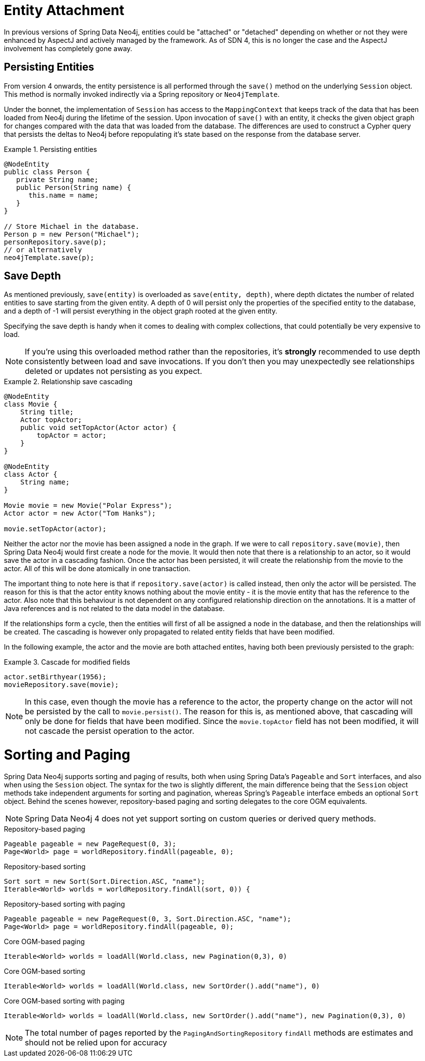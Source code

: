 [[reference_programming-model_attachdetach]]
= Entity Attachment

In previous versions of Spring Data Neo4j, entities could be "attached" or "detached" depending on whether or not they were enhanced by AspectJ and actively managed by the framework. 
As of SDN 4, this is no longer the case and the AspectJ involvement has completely gone away.

[[reference_programming-model_lifecycle_persistence]]
== Persisting Entities

From version 4 onwards, the entity persistence is all performed through the `save()` method on the underlying `Session` object.  
This method is normally invoked indirectly via a Spring repository or `Neo4jTemplate`.

Under the bonnet, the implementation of `Session` has access to the `MappingContext` that keeps track of the data that has been loaded from Neo4j during the lifetime of the session.  
Upon invocation of `save()` with an entity, it checks the given object graph for changes compared with the data that was loaded from the database.  
The differences are used to construct a Cypher query that persists the deltas to Neo4j before repopulating it's state based on the response from the database server.

.Persisting entities
====
[source,java]
----
@NodeEntity
public class Person {
   private String name;
   public Person(String name) {
      this.name = name;
   }
}

// Store Michael in the database.
Person p = new Person("Michael");
personRepository.save(p);
// or alternatively
neo4jTemplate.save(p);
----
====

[[reference_programming-model_detached_relating]]
== Save Depth 

As mentioned previously, `save(entity)` is overloaded as `save(entity, depth)`, where depth dictates the number of related entities to save starting from the given entity.  
A depth of 0 will persist only the properties of the specified entity to the database, and a depth of -1 will persist everything in the object graph rooted at the given entity. 

Specifying the save depth is handy when it comes to dealing with complex collections, that could potentially be very expensive to load.

[NOTE]
====
If you're using this overloaded method rather than the repositories, it's *strongly* recommended to use depth consistently between load and save invocations.  
If you don't then you may unexpectedly see relationships deleted or updates not persisting as you expect.
====

.Relationship save cascading
====
[source,java]
----
@NodeEntity
class Movie {
    String title;
    Actor topActor;
    public void setTopActor(Actor actor) {
        topActor = actor;
    }
}

@NodeEntity
class Actor {
    String name;
}

Movie movie = new Movie("Polar Express");
Actor actor = new Actor("Tom Hanks");

movie.setTopActor(actor);
----
====

Neither the actor nor the movie has been assigned a node in the graph. 
If we were to call `repository.save(movie)`, then Spring Data Neo4j would first create a node for the movie. 
It would then note that there is a relationship to an actor, so it would save the actor in a cascading fashion.  
Once the actor has been persisted, it will create the relationship from the movie to the actor. 
All of this will be done atomically in one transaction.

The important thing to note here is that if `repository.save(actor)` is called instead, then only the actor will be persisted. 
The reason for this is that the actor entity knows nothing about the movie entity - it is the movie entity that has the reference to the actor. 
Also note that this behaviour is not dependent on any configured relationship direction on the annotations. 
It is a matter of Java references and is not related to the data model in the database.

If the relationships form a cycle, then the entities will first of all be assigned a node in the database, and then the relationships will be created. 
The cascading is however only propagated to related entity fields that have been modified.

In the following example, the actor and the movie are both attached entites, having both been previously persisted to the graph: 

.Cascade for modified fields
====
[source,java]
----
actor.setBirthyear(1956);
movieRepository.save(movie);
----
====

[NOTE]
====
In this case, even though the movie has a reference to the actor, the property change on the actor will not be persisted by the call to `movie.persist()`.
The reason for this is, as mentioned above, that cascading will only be done for fields that have been modified. 
Since the `movie.topActor` field has not been modified, it will not cascade the persist operation to the actor.
====

[[reference_programming-model_sorting_and_paging]]
= Sorting and Paging
Spring Data Neo4j supports sorting and paging of results, both when using Spring Data's `Pageable` and `Sort` interfaces, and also when using the `Session` object.
The syntax for the two is slightly different, the main difference being that the `Session` object methods take independent arguments for sorting and pagination, whereas Spring's `Pageable` interface embeds an optional `Sort` object.
Behind the scenes however, repository-based paging and sorting delegates to the core OGM equivalents.

[NOTE]
====
Spring Data Neo4j 4 does not yet support sorting on custom queries or derived query methods.
====

====
.Repository-based paging
[source,java]
----
Pageable pageable = new PageRequest(0, 3);
Page<World> page = worldRepository.findAll(pageable, 0);
----

.Repository-based sorting
[source,java]
----
Sort sort = new Sort(Sort.Direction.ASC, "name");
Iterable<World> worlds = worldRepository.findAll(sort, 0)) {
----

.Repository-based sorting with paging
[source,java]
----
Pageable pageable = new PageRequest(0, 3, Sort.Direction.ASC, "name");
Page<World> page = worldRepository.findAll(pageable, 0);
----

.Core OGM-based paging
[source,java]
----
Iterable<World> worlds = loadAll(World.class, new Pagination(0,3), 0)
----

.Core OGM-based sorting
[source,java]
----
Iterable<World> worlds = loadAll(World.class, new SortOrder().add("name"), 0)
----

.Core OGM-based sorting with paging
[source,java]
----
Iterable<World> worlds = loadAll(World.class, new SortOrder().add("name"), new Pagination(0,3), 0)
----
====

[NOTE]
====
The total number of pages reported by the `PagingAndSortingRepository` `findAll` methods are estimates and should not be relied upon for accuracy
====